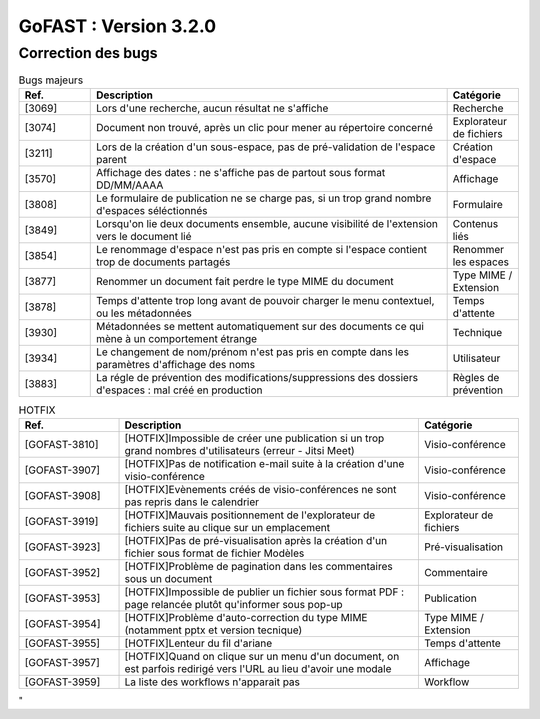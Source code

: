 ********************************************
GoFAST :  Version 3.2.0 
********************************************

Correction des bugs
############################################

.. csv-table:: Bugs majeurs
   :header: "Ref.", "Description", "Catégorie"
   :widths: 10, 50, 10
   
   "[3069]", "Lors d'une recherche, aucun résultat ne s'affiche", "Recherche"
   "[3074]", "Document non trouvé, après un clic pour mener au répertoire concerné", "Explorateur de fichiers"
   "[3211]", "Lors de la création d'un sous-espace, pas de pré-validation de l'espace parent", "Création d'espace"
   "[3570]", "Affichage des dates : ne s'affiche pas de partout sous format DD/MM/AAAA", "Affichage"
   "[3808]", "Le formulaire de publication ne se charge pas, si un trop grand nombre d'espaces séléctionnés", "Formulaire" 
   "[3849]", "Lorsqu'on lie deux documents ensemble, aucune visibilité de l'extension vers le document lié", "Contenus liés"
   "[3854]", "Le renommage d'espace n'est pas pris en compte si l'espace contient trop de documents partagés", "Renommer les espaces"
   "[3877]", "Renommer un document fait perdre le type MIME du document", "Type MIME / Extension"
   "[3878]", "Temps d'attente trop long avant de pouvoir charger le menu contextuel, ou les métadonnées", "Temps d'attente"
   "[3930]", "Métadonnées se mettent automatiquement sur des documents ce qui mène à un comportement étrange", "Technique"
   "[3934]", "Le changement de nom/prénom n'est pas pris en compte dans les paramètres d'affichage des noms", "Utilisateur"
   "[3883]", "La régle de prévention des modifications/suppressions des dossiers d'espaces : mal créé en production", "Règles de prévention"

.. csv-table:: HOTFIX
   :header: "Ref.", "Description", "Catégorie"
   :widths: 20, 60, 20
   
   "[GOFAST-3810]", "[HOTFIX]Impossible de créer une publication si un trop grand nombres d'utilisateurs (erreur - Jitsi Meet)", "Visio-conférence"
   "[GOFAST-3907]", "[HOTFIX]Pas de notification e-mail suite à la création d'une visio-conférence", "Visio-conférence"
   "[GOFAST-3908]", "[HOTFIX]Evènements créés de visio-conférences ne sont pas repris dans le calendrier", "Visio-conférence"
   "[GOFAST-3919]", "[HOTFIX]Mauvais positionnement de l'explorateur de fichiers suite au clique sur un emplacement", "Explorateur de fichiers"
   "[GOFAST-3923]", "[HOTFIX]Pas de pré-visualisation après la création d'un fichier sous format de fichier Modèles", "Pré-visualisation"
   "[GOFAST-3952]", "[HOTFIX]Problème de pagination dans les commentaires sous un document", "Commentaire"
   "[GOFAST-3953]", "[HOTFIX]Impossible de publier un fichier sous format PDF : page relancée plutôt qu'informer sous pop-up", "Publication"
   "[GOFAST-3954]", "[HOTFIX]Problème d'auto-correction du type MIME (notamment pptx et version tecnique)", "Type MIME / Extension"
   "[GOFAST-3955]", "[HOTFIX]Lenteur du fil d'ariane", "Temps d'attente"
   "[GOFAST-3957]", "[HOTFIX]Quand on clique sur un menu d'un document, on est parfois redirigé vers l'URL au lieu d'avoir une modale", "Affichage"
   "[GOFAST-3959]", "La liste des workflows n'apparait pas", "Workflow"

.. csv-table::  
   :header: "Ref.", "Description", "Catégorie"
   :widths: 20, 60, 20

" 
